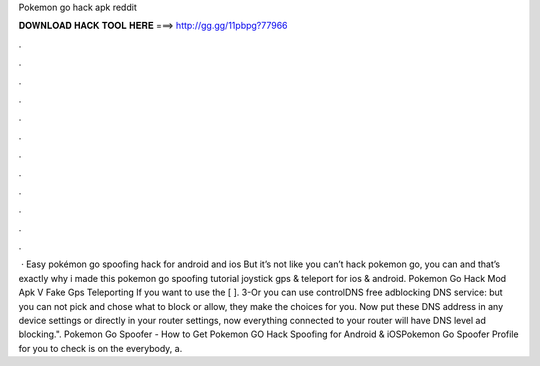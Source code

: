 Pokemon go hack apk reddit

𝐃𝐎𝐖𝐍𝐋𝐎𝐀𝐃 𝐇𝐀𝐂𝐊 𝐓𝐎𝐎𝐋 𝐇𝐄𝐑𝐄 ===> http://gg.gg/11pbpg?77966

.

.

.

.

.

.

.

.

.

.

.

.

 · Easy pokémon go spoofing hack for android and ios But it’s not like you can’t hack pokemon go, you can and that’s exactly why i made this pokemon go spoofing tutorial joystick gps & teleport for ios & android. Pokemon Go Hack Mod Apk V Fake Gps Teleporting If you want to use the [ ]. 3-Or you can use controlDNS free adblocking DNS service: but you can not pick and chose what to block or allow, they make the choices for you. Now put these DNS address in any device settings or directly in your router settings, now everything connected to your router will have DNS level ad blocking.". Pokemon Go Spoofer - How to Get Pokemon GO Hack Spoofing for Android & iOSPokemon Go Spoofer Profile for you to check is on the  everybody, a.